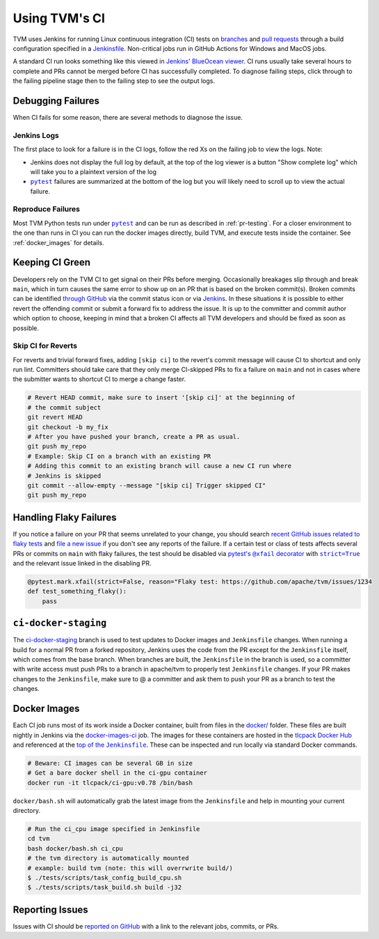 ..  Licensed to the Apache Software Foundation (ASF) under one
    or more contributor license agreements.  See the NOTICE file
    distributed with this work for additional information
    regarding copyright ownership.  The ASF licenses this file
    to you under the Apache License, Version 2.0 (the
    "License"); you may not use this file except in compliance
    with the License.  You may obtain a copy of the License at

..    http://www.apache.org/licenses/LICENSE-2.0

..  Unless required by applicable law or agreed to in writing,
    software distributed under the License is distributed on an
    "AS IS" BASIS, WITHOUT WARRANTIES OR CONDITIONS OF ANY
    KIND, either express or implied.  See the License for the
    specific language governing permissions and limitations
    under the License.

.. _ci_guide:

Using TVM's CI
==============

TVM uses Jenkins for running Linux continuous integration (CI) tests on
`branches <https://ci.tlcpack.ai/job/tvm/>`_ and
`pull requests <https://ci.tlcpack.ai/job/tvm/view/change-requests/>`_ through a
build configuration specified in a `Jenkinsfile <https://github.com/apache/tvm/blob/main/Jenkinsfile>`_.
Non-critical jobs run in GitHub Actions for Windows and MacOS jobs.

A standard CI run looks something like this viewed in `Jenkins' BlueOcean viewer <https://ci.tlcpack.ai/blue/organizations/jenkins/tvm/activity>`_.
CI runs usually take several hours to complete and PRs cannot be merged before CI
has successfully completed. To diagnose failing steps, click through to the failing
pipeline stage then to the failing step to see the output logs.

.. TODO: Before landing send to the real web-data
.. image:: https://github.com/driazati/web-data/raw/main/tvm/docs/contribute/ci.png
  :width: 800
  :alt: The Jenkins UI for a CI run


Debugging Failures
******************

When CI fails for some reason, there are several methods to diagnose the issue.

Jenkins Logs
------------

.. |pytest| replace:: ``pytest``
.. _pytest: https://docs.pytest.org/en/6.2.x/

The first place to look for a failure is in the CI logs, follow the red Xs on
the failing job to view the logs. Note:

* Jenkins does not display the full log by default, at the top of the log viewer
  is a button "Show complete log" which will take you to a plaintext version of the log
* |pytest|_ failures are summarized at the bottom of the log but you will likely
  need to scroll up to view the actual failure.

Reproduce Failures
------------------

Most TVM Python tests run under |pytest|_ and
can be run as described in :ref:`pr-testing`. For a closer environment to the one
than runs in CI you can run the docker images directly, build TVM, and execute
tests inside the container. See :ref:`docker_images` for details.

.. TODO: Remove this from committer_guide.rst once skip CI PR lands
Keeping CI Green
****************

Developers rely on the TVM CI to get signal on their PRs before merging.
Occasionally breakages slip through and break ``main``, which in turn causes
the same error to show up on an PR that is based on the broken commit(s). Broken
commits can be identified `through GitHub <https://github.com/apache/tvm/commits/main>`_
via the commit status icon or via `Jenkins <https://ci.tlcpack.ai/blue/organizations/jenkins/tvm/activity?branch=main>`_.
In these situations it is possible to either revert the offending commit or
submit a forward fix to address the issue. It is up to the committer and commit
author which option to choose, keeping in mind that a broken CI affects all TVM
developers and should be fixed as soon as possible.

Skip CI for Reverts
-------------------

For reverts and trivial forward fixes, adding ``[skip ci]`` to the revert's
commit message will cause CI to shortcut and only run lint. Committers should
take care that they only merge CI-skipped PRs to fix a failure on ``main`` and
not in cases where the submitter wants to shortcut CI to merge a change faster.

.. code:: bash

  # Revert HEAD commit, make sure to insert '[skip ci]' at the beginning of
  # the commit subject
  git revert HEAD
  git checkout -b my_fix
  # After you have pushed your branch, create a PR as usual.
  git push my_repo
  # Example: Skip CI on a branch with an existing PR
  # Adding this commit to an existing branch will cause a new CI run where
  # Jenkins is skipped
  git commit --allow-empty --message "[skip ci] Trigger skipped CI"
  git push my_repo

Handling Flaky Failures
***********************

.. https://stackoverflow.com/questions/4743845/format-text-in-a-link-in-restructuredtext/4836544#4836544
.. |pytest's @xfail decorator| replace:: pytest's ``@xfail`` decorator
.. _pytest's @xfail decorator: https://docs.pytest.org/en/6.2.x/skipping.html#xfail-mark-test-functions-as-expected-to-fail
.. |strict=True| replace:: ``strict=True``
.. _strict=True: https://docs.pytest.org/en/6.2.x/skipping.html#strict-parameter

If you notice a failure on your PR that seems unrelated to your change, you should
search `recent GitHub issues related to flaky tests <https://github.com/apache/tvm/issues?q=is%3Aissue+%5BCI+Problem%5D+Flaky+>`_ and
`file a new issue <https://github.com/apache/tvm/issues/new?assignees=&labels=&template=ci-problem.md&title=%5BCI+Problem%5D+>`_
if you don't see any reports of the failure. If a certain test or class of tests affects
several PRs or commits on ``main`` with flaky failures, the test should be disabled via
|pytest's @xfail decorator|_ with |strict=True|_ and the relevant issue linked in the
disabling PR.

.. code:: python

    @pytest.mark.xfail(strict=False, reason="Flaky test: https://github.com/apache/tvm/issues/1234
    def test_something_flaky():
        pass

``ci-docker-staging``
*********************

The `ci-docker-staging <https://github.com/apache/tvm/tree/ci-docker-staging>`_
branch is used to test updates to Docker images and ``Jenkinsfile`` changes. When
running a build for a normal PR from a forked repository, Jenkins uses the code
from the PR except for the ``Jenkinsfile`` itself, which comes from the base branch.
When branches are built, the ``Jenkinsfile`` in the branch is used, so a committer
with write access must push PRs to a branch in apache/tvm to properly test
``Jenkinsfile`` changes. If your PR makes changes to the ``Jenkinsfile``, make sure
to @ a committer and ask them to push your PR as a branch to test the changes.

.. _docker_images:

Docker Images
*************

.. |top_of_the_Jenkinsfile| replace:: top of the ``Jenkinsfile``
.. _top_of_the_Jenkinsfile: https://github.com/apache/tvm/blob/7481a297740f073b193a3f09b3e27f056e8c7f2e/Jenkinsfile#L48-L54

Each CI job runs most of its work inside a Docker container, built from files
in the `docker/ <https://github.com/apache/tvm/tree/main/docker>`_ folder. These
files are built nightly in Jenkins via the `docker-images-ci <https://ci.tlcpack.ai/job/docker-images-ci/>`_ job.
The images for these containers are hosted in the `tlcpack Docker Hub <https://hub.docker.com/u/tlcpack>`_
and referenced at the |top_of_the_Jenkinsfile|_. These can be inspected and run
locally via standard Docker commands.

.. code:: bash

    # Beware: CI images can be several GB in size
    # Get a bare docker shell in the ci-gpu container
    docker run -it tlcpack/ci-gpu:v0.78 /bin/bash

``docker/bash.sh`` will automatically grab the latest image from the ``Jenkinsfile``
and help in mounting your current directory.

.. code:: bash

    # Run the ci_cpu image specified in Jenkinsfile
    cd tvm
    bash docker/bash.sh ci_cpu
    # the tvm directory is automatically mounted
    # example: build tvm (note: this will overrwrite build/)
    $ ./tests/scripts/task_config_build_cpu.sh
    $ ./tests/scripts/task_build.sh build -j32


Reporting Issues
****************

Issues with CI should be `reported on GitHub <https://github.com/apache/tvm/issues/new?assignees=&labels=&template=ci-problem.md&title=%5BCI+Problem%5D+>`_
with a link to the relevant jobs, commits, or PRs.
